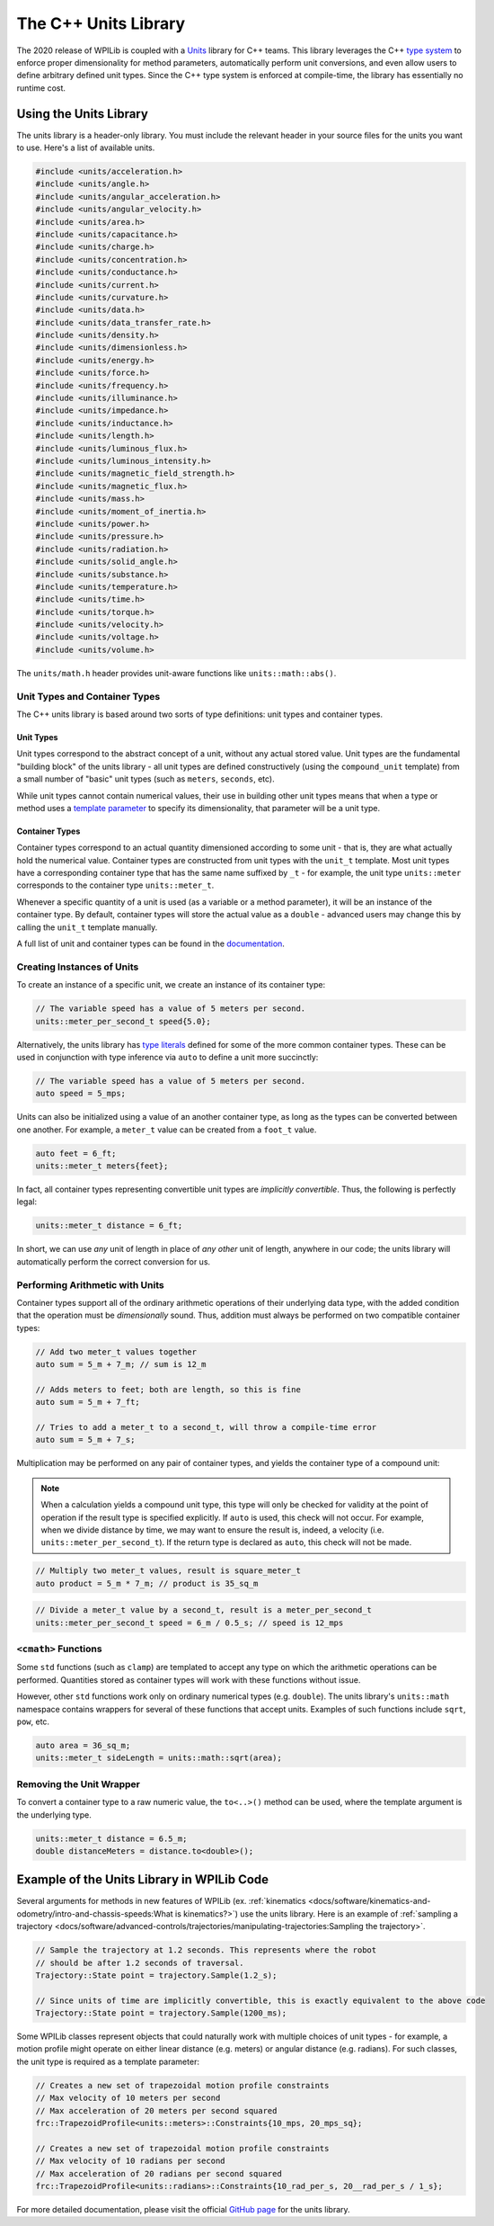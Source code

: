 The C++ Units Library
=====================

The 2020 release of WPILib is coupled with a `Units <https://github.com/nholthaus/units>`_ library for C++ teams.  This library leverages the C++ `type system <https://docs.microsoft.com/en-us/cpp/cpp/cpp-type-system-modern-cpp?view=vs-2019>`__ to enforce proper dimensionality for method parameters, automatically perform unit conversions, and even allow users to define arbitrary defined unit types.  Since the C++ type system is enforced at compile-time, the library has essentially no runtime cost.

Using the Units Library
-----------------------

The units library is a header-only library. You must include the relevant header in your source files for the units you want to use. Here's a list of available units.

.. code-block:: c++

   #include <units/acceleration.h>
   #include <units/angle.h>
   #include <units/angular_acceleration.h>
   #include <units/angular_velocity.h>
   #include <units/area.h>
   #include <units/capacitance.h>
   #include <units/charge.h>
   #include <units/concentration.h>
   #include <units/conductance.h>
   #include <units/current.h>
   #include <units/curvature.h>
   #include <units/data.h>
   #include <units/data_transfer_rate.h>
   #include <units/density.h>
   #include <units/dimensionless.h>
   #include <units/energy.h>
   #include <units/force.h>
   #include <units/frequency.h>
   #include <units/illuminance.h>
   #include <units/impedance.h>
   #include <units/inductance.h>
   #include <units/length.h>
   #include <units/luminous_flux.h>
   #include <units/luminous_intensity.h>
   #include <units/magnetic_field_strength.h>
   #include <units/magnetic_flux.h>
   #include <units/mass.h>
   #include <units/moment_of_inertia.h>
   #include <units/power.h>
   #include <units/pressure.h>
   #include <units/radiation.h>
   #include <units/solid_angle.h>
   #include <units/substance.h>
   #include <units/temperature.h>
   #include <units/time.h>
   #include <units/torque.h>
   #include <units/velocity.h>
   #include <units/voltage.h>
   #include <units/volume.h>

The ``units/math.h`` header provides unit-aware functions like ``units::math::abs()``.

Unit Types and Container Types
^^^^^^^^^^^^^^^^^^^^^^^^^^^^^^

The C++ units library is based around two sorts of type definitions: unit types and container types.

Unit Types
~~~~~~~~~~

Unit types correspond to the abstract concept of a unit, without any actual stored value.  Unit types are the fundamental "building block" of the units library - all unit types are defined constructively (using the ``compound_unit`` template) from a small number of "basic" unit types (such as ``meters``, ``seconds``, etc).

While unit types cannot contain numerical values, their use in building other unit types means that when a type or method uses a `template parameter <http://www.cplusplus.com/doc/oldtutorial/templates/>`__ to specify its dimensionality, that parameter will be a unit type.

Container Types
~~~~~~~~~~~~~~~

Container types correspond to an actual quantity dimensioned according to some unit - that is, they are what actually hold the numerical value. Container types are constructed from unit types with the ``unit_t`` template.  Most unit types have a corresponding container type that has the same name suffixed by ``_t`` - for example, the unit type ``units::meter`` corresponds to the container type ``units::meter_t``.

Whenever a specific quantity of a unit is used (as a variable or a method parameter), it will be an instance of the container type.  By default, container types will store the actual value as a ``double`` - advanced users may change this by calling the ``unit_t`` template manually.

A full list of unit and container types can be found in the `documentation <https://github.com/nholthaus/units#namespaces>`__.

Creating Instances of Units
^^^^^^^^^^^^^^^^^^^^^^^^^^^

To create an instance of a specific unit, we create an instance of its container type:

.. code-block:: c++

   // The variable speed has a value of 5 meters per second.
   units::meter_per_second_t speed{5.0};

Alternatively, the units library has `type literals <https://en.cppreference.com/w/cpp/language/user_literal>`__ defined for some of the more common container types.  These can be used in conjunction with type inference via ``auto`` to define a unit more succinctly:

.. code-block:: c++

   // The variable speed has a value of 5 meters per second.
   auto speed = 5_mps;

Units can also be initialized using a value of an another container type, as long as the types can be converted between one another. For example, a ``meter_t`` value can be created from a ``foot_t`` value.

.. code-block:: c++

   auto feet = 6_ft;
   units::meter_t meters{feet};

In fact, all container types representing convertible unit types are *implicitly convertible*.  Thus, the following is perfectly legal:

.. code-block:: c++

   units::meter_t distance = 6_ft;

In short, we can use *any* unit of length in place of *any other* unit of length, anywhere in our code; the units library will automatically perform the correct conversion for us.

Performing Arithmetic with Units
^^^^^^^^^^^^^^^^^^^^^^^^^^^^^^^^

Container types support all of the ordinary arithmetic operations of their underlying data type, with the added condition that the operation must be *dimensionally* sound.  Thus, addition must always be performed on two compatible container types:

.. code-block:: c++

   // Add two meter_t values together
   auto sum = 5_m + 7_m; // sum is 12_m

   // Adds meters to feet; both are length, so this is fine
   auto sum = 5_m + 7_ft;

   // Tries to add a meter_t to a second_t, will throw a compile-time error
   auto sum = 5_m + 7_s;

Multiplication may be performed on any pair of container types, and yields the container type of a compound unit:

.. note:: When a calculation yields a compound unit type, this type will only be checked for validity at the point of operation if the result type is specified explicitly.  If ``auto`` is used, this check will not occur.  For example, when we divide distance by time, we may want to ensure the result is, indeed, a velocity (i.e. ``units::meter_per_second_t``). If the return type is declared as ``auto``, this check will not be made.

.. code-block:: c++

   // Multiply two meter_t values, result is square_meter_t
   auto product = 5_m * 7_m; // product is 35_sq_m

.. code-block:: c++

   // Divide a meter_t value by a second_t, result is a meter_per_second_t
   units::meter_per_second_t speed = 6_m / 0.5_s; // speed is 12_mps

``<cmath>`` Functions
^^^^^^^^^^^^^^^^^^^^^

Some ``std`` functions (such as ``clamp``) are templated to accept any type on which the arithmetic operations can be performed.  Quantities stored as container types will work with these functions without issue.

However, other ``std`` functions work only on ordinary numerical types (e.g. ``double``).  The units library's ``units::math`` namespace contains wrappers for several of these functions that accept units. Examples of such functions include ``sqrt``, ``pow``, etc.

.. code-block:: c++

   auto area = 36_sq_m;
   units::meter_t sideLength = units::math::sqrt(area);

Removing the Unit Wrapper
^^^^^^^^^^^^^^^^^^^^^^^^^

To convert a container type to a raw numeric value, the ``to<..>()`` method can be used, where the template argument is the underlying type.

.. code-block:: c++

   units::meter_t distance = 6.5_m;
   double distanceMeters = distance.to<double>();


Example of the Units Library in WPILib Code
-------------------------------------------
Several arguments for methods in new features of WPILib (ex. :ref:`kinematics <docs/software/kinematics-and-odometry/intro-and-chassis-speeds:What is kinematics?>`) use the units library. Here is an example of :ref:`sampling a trajectory <docs/software/advanced-controls/trajectories/manipulating-trajectories:Sampling the trajectory>`.

.. code-block:: c++

   // Sample the trajectory at 1.2 seconds. This represents where the robot
   // should be after 1.2 seconds of traversal.
   Trajectory::State point = trajectory.Sample(1.2_s);

   // Since units of time are implicitly convertible, this is exactly equivalent to the above code
   Trajectory::State point = trajectory.Sample(1200_ms);

Some WPILib classes represent objects that could naturally work with multiple choices of unit types - for example, a motion profile might operate on either linear distance (e.g. meters) or angular distance (e.g. radians).  For such classes, the unit type is required as a template parameter:

.. code-block:: c++

   // Creates a new set of trapezoidal motion profile constraints
   // Max velocity of 10 meters per second
   // Max acceleration of 20 meters per second squared
   frc::TrapezoidProfile<units::meters>::Constraints{10_mps, 20_mps_sq};

   // Creates a new set of trapezoidal motion profile constraints
   // Max velocity of 10 radians per second
   // Max acceleration of 20 radians per second squared
   frc::TrapezoidProfile<units::radians>::Constraints{10_rad_per_s, 20__rad_per_s / 1_s};

For more detailed documentation, please visit the official `GitHub page <https://github.com/nholthaus/units>`_ for the units library.
